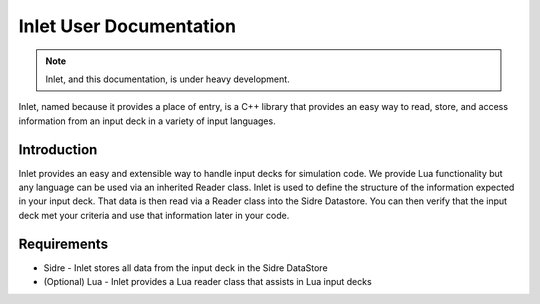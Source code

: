 
Inlet User Documentation
=============================

.. note:: Inlet, and this documentation, is under heavy development.

Inlet, named because it provides a place of entry, is a C++ library that
provides an easy way to read, store, and access information from an input deck in a
variety of input languages.


Introduction
------------

Inlet provides an easy and extensible way to handle input decks for simulation code.
We provide Lua functionality but any language can be used via an inherited Reader class.
Inlet is used to define the structure of the information expected in your input deck.
That data is then read via a Reader class into the Sidre Datastore.  You can then verify
that the input deck met your criteria and use that information later in your code.


Requirements
------------

* Sidre - Inlet stores all data from the input deck in the Sidre DataStore
* (Optional) Lua - Inlet provides a Lua reader class that assists in Lua input decks
